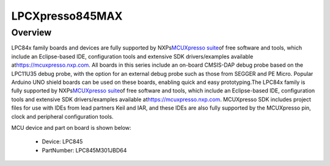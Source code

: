 .. _lpcxpresso845max:

LPCXpresso845MAX
####################

Overview
********

LPC84x family boards and devices are fully supported by NXPs\ `MCUXpresso suite <https://www.nxp.com/mcuxpresso>`__\ of free software and tools, which include an Eclipse-based IDE, configuration tools and extensive SDK drivers/examples available at\ `https://mcuxpresso.nxp.com <https://mcuxpresso.nxp.com/>`__. All boards in this series include an on-board CMSIS-DAP debug probe based on the LPC11U35 debug probe, with the option for an external debug probe such as those from SEGGER and PE Micro. Popular Arduino UNO shield boards can be used on these boards, enabling quick and easy prototyping.The LPC84x family is fully supported by NXPs\ `MCUXpresso suite <https://www.nxp.com/mcuxpresso>`__\ of free software and tools, which include an Eclipse-based IDE, configuration tools and extensive SDK drivers/examples available at\ `https://mcuxpresso.nxp.com <https://mcuxpresso.nxp.com/>`__. MCUXpresso SDK includes project files for use with IDEs from lead partners Keil and IAR, and these IDEs are also fully supported by the MCUXpresso pin, clock and peripheral configuration tools.


.. image:: ./lpcxpresso845max.png
   :width: 240px
   :align: center
   :alt: LPCXpresso845MAX

MCU device and part on board is shown below:

 - Device: LPC845
 - PartNumber: LPC845M301JBD64


